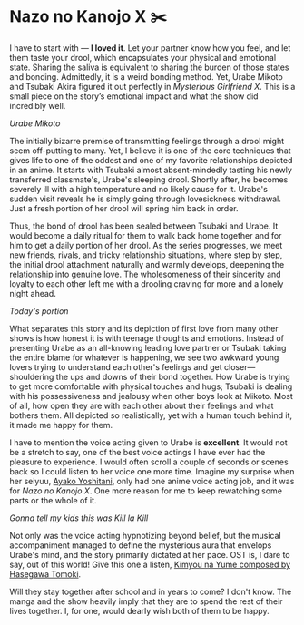 #+date: 191; 12022 H.E.
* Nazo no Kanojo X ✂️

I have to start with — *I loved it*. Let your partner know how you feel, and let
them taste your drool, which encapsulates your physical and emotional
state. Sharing the saliva is equivalent to sharing the burden of those states
and bonding. Admittedly, it is a weird bonding method. Yet, Urabe Mikoto and
Tsubaki Akira figured it out perfectly in /Mysterious Girlfriend X/. This is a
small piece on the story’s emotional impact and what the show did incredibly
well.

[[drool.webp][Urabe Mikoto]]

#+drop_cap
The initially bizarre premise of transmitting feelings through a drool might
seem off-putting to many. Yet, I believe it is one of the core techniques that
gives life to one of the oddest and one of my favorite relationships depicted in
an anime. It starts with Tsubaki almost absent-mindedly tasting his newly
transferred classmate's, Urabe's sleeping drool. Shortly after, he becomes
severely ill with a high temperature and no likely cause for it. Urabe's sudden
visit reveals he is simply going through lovesickness withdrawal. Just a fresh
portion of her drool will spring him back in order.  

Thus, the bond of drool has been sealed between Tsubaki and Urabe. It would
become a daily ritual for them to walk back home together and for him to get a
daily portion of her drool. As the series progresses, we meet new friends,
rivals, and tricky relationship situations, where step by step, the initial
drool attachment naturally and warmly develops, deepening the relationship into
genuine love. The wholesomeness of their sincerity and loyalty to each other
left me with a drooling craving for more and a lonely night ahead.

[[portion.webp][Today's portion]]

#+drop_cap
What separates this story and its depiction of first love from many other shows
is how honest it is with teenage thoughts and emotions. Instead of presenting
Urabe as an all-knowing leading love partner or Tsubaki taking the entire blame
for whatever is happening, we see two awkward young lovers trying to understand
each other's feelings and get closer—shouldering the ups and downs of their bond
together. How Urabe is trying to get more comfortable with physical touches and
hugs; Tsubaki is dealing with his possessiveness and jealousy when other boys
look at Mikoto. Most of all, how open they are with each other about their
feelings and what bothers them. All depicted so realistically, yet with a human
touch behind it, it made me happy for them.

I have to mention the voice acting given to Urabe is *excellent*. It would not be
a stretch to say, one of the best voice actings I have ever had the pleasure to
experience. I would often scroll a couple of seconds or scenes back so I could
listen to her voice one more time. Imagine my surprise when her seiyuu, [[https://myanimelist.net/people/16073/Ayako_Yoshitani][Ayako
Yoshitani]], only had one anime voice acting job, and it was for /Nazo no Kanojo
X/. One more reason for me to keep rewatching some parts or the whole of it.

[[scissors.webp][Gonna tell my kids this was Kill la Kill]]

Not only was the voice acting hypnotizing beyond belief, but the musical
accompaniment managed to define the mysterious aura that envelops Urabe's mind,
and the story primarily dictated at her pace. OST is, I dare to say, out of this
world! Give this one a listen, [[https://youtu.be/0oI8Z-mi68k][Kimyou na Yume composed by Hasegawa Tomoki]].

#+drop_cap
Will they stay together after school and in years to come? I don't know. The
manga and the show heavily imply that they are to spend the rest of their lives
together. I, for one, would dearly wish both of them to be happy.  
